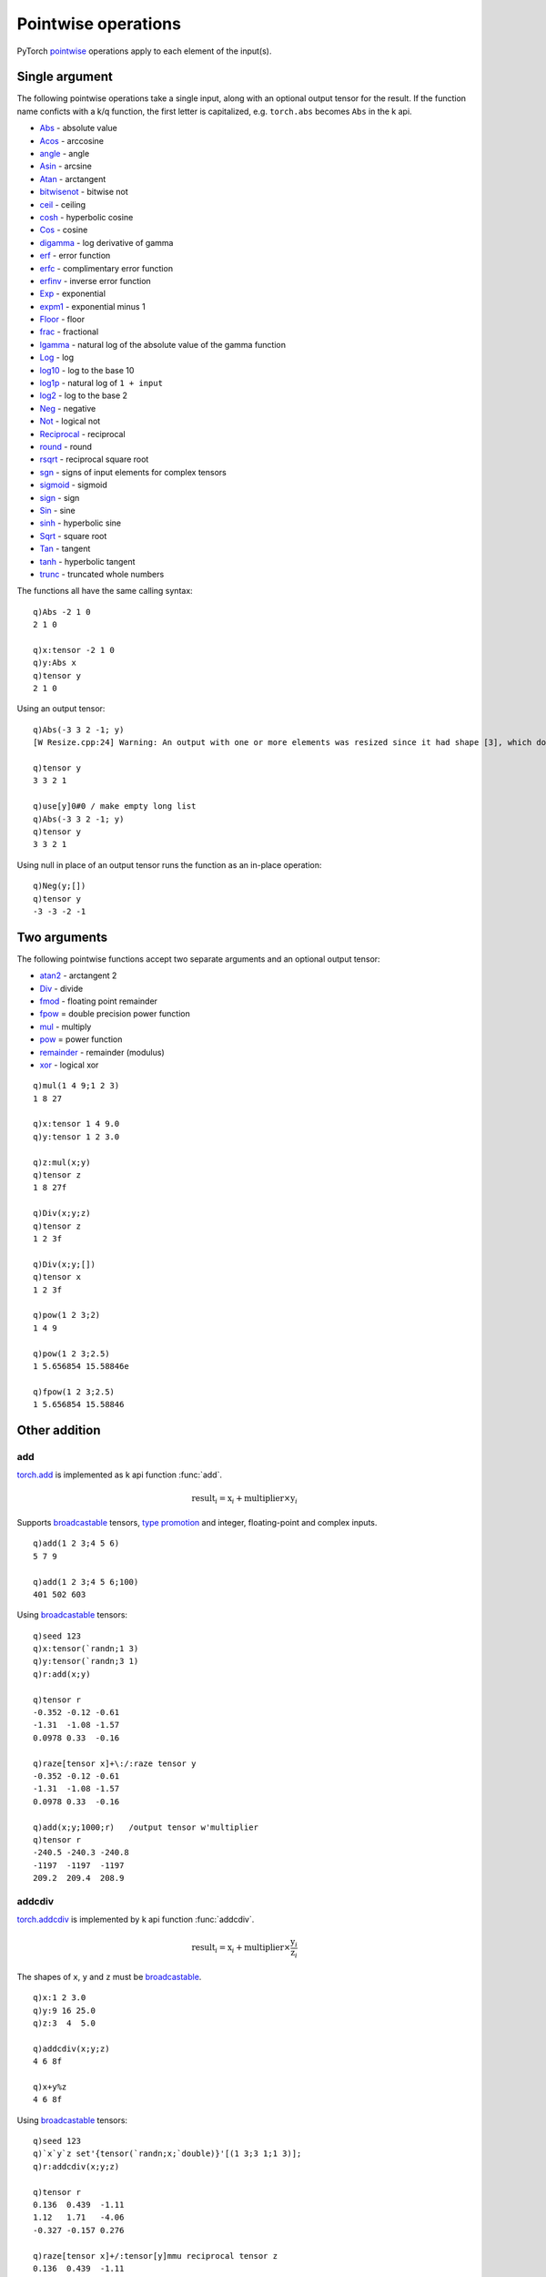 Pointwise operations
====================

PyTorch `pointwise <https://pytorch.org/docs/stable/torch.html#pointwise-ops>`_ operations apply to each element of the input(s). 

Single argument
***************

The following pointwise operations take a single input, along with an optional output tensor for the result.
If the function name conficts with a k/q function, the first letter is capitalized, e.g. ``torch.abs`` becomes ``Abs`` in the k api.

- `Abs <https://pytorch.org/docs/stable/generated/torch.abs.html>`_ - absolute value
- `Acos <https://pytorch.org/docs/stable/generated/torch.acos.html>`_ - arccosine
- `angle <https://pytorch.org/docs/stable/generated/torch.angle.html>`_ - angle
- `Asin <https://pytorch.org/docs/stable/generated/torch.asin.html>`_ - arcsine
- `Atan <https://pytorch.org/docs/stable/generated/torch.atan.html>`_ - arctangent
- `bitwisenot <https://pytorch.org/docs/stable/generated/torch.bitwise_not.html>`_ - bitwise not
- `ceil <https://pytorch.org/docs/stable/generated/torch.ceil.html>`_ - ceiling
- `cosh <https://pytorch.org/docs/stable/generated/torch.cosh.html>`_ - hyperbolic cosine
- `Cos <https://pytorch.org/docs/stable/generated/torch.cos.html>`_ - cosine
- `digamma <https://pytorch.org/docs/stable/generated/torch.digamma.html>`_ - log derivative of gamma
- `erf <https://pytorch.org/docs/stable/generated/torch.erf.html>`_ - error function
- `erfc <https://pytorch.org/docs/stable/generated/torch.erfc.html>`_ - complimentary error function
- `erfinv <https://pytorch.org/docs/stable/generated/torch.erfinv.html>`_ - inverse error function
- `Exp <https://pytorch.org/docs/stable/generated/torch.exp.html>`_ - exponential
- `expm1 <https://pytorch.org/docs/stable/generated/torch.expm1.html>`_ - exponential minus 1
- `Floor <https://pytorch.org/docs/stable/generated/torch.floor.html>`_ - floor
- `frac <https://pytorch.org/docs/stable/generated/torch.frac.html>`_ - fractional
- `lgamma <https://pytorch.org/docs/stable/generated/torch.lgamma.html>`_ - natural log of the absolute value of the gamma function
- `Log <https://pytorch.org/docs/stable/generated/torch.log.html>`_ - log
- `log10 <https://pytorch.org/docs/stable/generated/torch.log10.html>`_ - log to the base 10
- `log1p <https://pytorch.org/docs/stable/generated/torch.log1p.html>`_ - natural log of ``1 + input``
- `log2 <https://pytorch.org/docs/stable/generated/torch.log2.html>`_ - log to the base 2
- `Neg <https://pytorch.org/docs/stable/generated/torch.neg.html>`_ - negative
- `Not <https://pytorch.org/docs/stable/generated/torch.logical_not.html>`_ - logical not
- `Reciprocal <https://pytorch.org/docs/stable/generated/torch.reciprocal.html>`_ - reciprocal
- `round <https://pytorch.org/docs/stable/generated/torch.round.html>`_ - round
- `rsqrt <https://pytorch.org/docs/stable/generated/torch.rsqrt.html>`_ - reciprocal square root
- `sgn <https://pytorch.org/docs/stable/generated/torch.sgn.html>`_ - signs of input elements for complex tensors
- `sigmoid <https://pytorch.org/docs/stable/generated/torch.sigmoid.html>`_ - sigmoid
- `sign <https://pytorch.org/docs/stable/generated/torch.sign.html>`_ - sign
- `Sin <https://pytorch.org/docs/stable/generated/torch.sin.html>`_ - sine
- `sinh <https://pytorch.org/docs/stable/generated/torch.sinh.html>`_ - hyperbolic sine
- `Sqrt <https://pytorch.org/docs/stable/generated/torch.sqrt.html>`_ - square root
- `Tan <https://pytorch.org/docs/stable/generated/torch.tan.html>`_ - tangent
- `tanh <https://pytorch.org/docs/stable/generated/torch.tanh.html>`_ - hyperbolic tangent
- `trunc <https://pytorch.org/docs/stable/generated/torch.trunc.html>`_ - truncated whole numbers

The functions all have the same calling syntax:

.. function:: pointwise(x) -> k array
.. function:: pointwise(x;output) -> null
   :noindex:
.. function:: pointwise(x;null) -> null
   :noindex:

   :param array,tensor x: required input array or tensor :doc:`pointer <pointers>`.
   :param pointer output: an optional :doc:`pointer <pointers>` to a previously allocated tensor to be used for output. A k unary null is interpreted as an in-place operation.
   :return: The function returns a k array if given a k array as input and returns a tensor if a tensor is given as the input argument.  If an output tensor is supplied, this tensor is filled with the output values and null is returned.  A special case of a 2nd argument of unary null is interpreted as an in-place operation, with the output values overwriting the previous values in the input tensor.

::

   q)Abs -2 1 0
   2 1 0

   q)x:tensor -2 1 0
   q)y:Abs x
   q)tensor y
   2 1 0

Using an output tensor:

::

   q)Abs(-3 3 2 -1; y)
   [W Resize.cpp:24] Warning: An output with one or more elements was resized since it had shape [3], which does not match the required output shape [4].This behavior is deprecated, and in a future PyTorch release outputs will not be resized unless they have zero elements. You can explicitly reuse an out tensor t by resizing it, inplace, to zero elements with t.resize_(0). (function resize_output_check)

   q)tensor y
   3 3 2 1

   q)use[y]0#0 / make empty long list
   q)Abs(-3 3 2 -1; y)
   q)tensor y
   3 3 2 1

Using null in place of an output tensor runs the function as an in-place operation:

::

   q)Neg(y;[])
   q)tensor y
   -3 -3 -2 -1

Two arguments
*************

The following pointwise functions accept two separate arguments and an optional output tensor:

- `atan2 <https://pytorch.org/docs/stable/generated/torch.atan2.html>`_ - arctangent 2
- `Div <https://pytorch.org/docs/stable/generated/torch.div.html>`_ - divide
- `fmod <https://pytorch.org/docs/stable/generated/torch.fmod.html>`_ - floating point remainder
- `fpow <https://pytorch.org/docs/stable/generated/torch.float_power.html>`_ = double precision power function
- `mul <https://pytorch.org/docs/stable/generated/torch.mul.html>`_ - multiply
- `pow <https://pytorch.org/docs/stable/generated/torch.pow.html>`_ = power function
- `remainder <https://pytorch.org/docs/stable/generated/torch.remainder.html>`_ - remainder (modulus)
- `xor <https://pytorch.org/docs/stable/generated/torch.logical_xor.html>`_ - logical xor

.. function:: pointwise(x;y) -> k array or tensor
.. function:: pointwise(x;y;output) -> null
   :noindex:

   :param array,tensor x: 1st required input array or tensor :doc:`pointer <pointers>`
   :param array,tensor y: 2nd required input array or tensor :doc:`pointer <pointers>`
   :param pointer output: a :doc:`pointer <pointers>` to a previously allocated tensor to be used for output
   :return: The function returns a k array if both inputs given as k arrays and otherwise returns a tensor.  If an output tensor is supplied, this tensor is filled with the output values and null is returned.  A special case of a 3rd argument of unary null is interpreted as an in-place operation, with the output values overwriting the previous values in the first input tensor.

::

   q)mul(1 4 9;1 2 3)
   1 8 27

   q)x:tensor 1 4 9.0
   q)y:tensor 1 2 3.0

   q)z:mul(x;y)
   q)tensor z
   1 8 27f

   q)Div(x;y;z)
   q)tensor z
   1 2 3f

   q)Div(x;y;[])
   q)tensor x
   1 2 3f

   q)pow(1 2 3;2)
   1 4 9

   q)pow(1 2 3;2.5)
   1 5.656854 15.58846e

   q)fpow(1 2 3;2.5)
   1 5.656854 15.58846

Other addition
**************

add
^^^
`torch.add <https://pytorch.org/docs/stable/generated/torch.add.html>`_  is implemented as k api function :func:`add`.

.. math::
   \text{{result}}_i = \text{{x}}_i + \text{{multiplier}} \times \text{{y}}_i

Supports `broadcastable <https://pytorch.org/docs/stable/notes/broadcasting.html>`_ tensors, `type promotion <https://pytorch.org/docs/stable/tensor_attributes.html#type-promotion-doc>`_ and integer, floating-point and complex inputs.

.. function:: add(x;y;multiplier) -> x + multiplier * y
.. function:: add(x;y;multiplier;output) -> null
   :noindex:

   :param array,tensor x: 1st required input array or tensor :doc:`pointer <pointers>`
   :param array,tensor y: 2nd required input array or tensor :doc:`pointer <pointers>`
   :param numeric multiplier: optional numeric scalar, default=1, used to multiply ``y`` before adding to ``x``
   :param pointer output: a :doc:`pointer <pointers>` to a previously allocated tensor to be used for output
   :return: Returns ``x + multiplier * y` as tensor if ``x`` or ``y`` given as tensor, else k array. If output tensor supplied, result is written to tensor with null return.

::

   q)add(1 2 3;4 5 6)
   5 7 9

   q)add(1 2 3;4 5 6;100)
   401 502 603

Using `broadcastable <https://pytorch.org/docs/stable/notes/broadcasting.html>`_ tensors:

::

   q)seed 123
   q)x:tensor(`randn;1 3)
   q)y:tensor(`randn;3 1)
   q)r:add(x;y)

   q)tensor r
   -0.352 -0.12 -0.61
   -1.31  -1.08 -1.57
   0.0978 0.33  -0.16

   q)raze[tensor x]+\:/:raze tensor y
   -0.352 -0.12 -0.61
   -1.31  -1.08 -1.57
   0.0978 0.33  -0.16

   q)add(x;y;1000;r)   /output tensor w'multiplier
   q)tensor r
   -240.5 -240.3 -240.8
   -1197  -1197  -1197 
   209.2  209.4  208.9 

addcdiv
^^^^^^^
`torch.addcdiv <https://pytorch.org/docs/stable/generated/torch.addcdiv.html>`_ is implemented by k api function :func:`addcdiv`.

.. math::
    \text{result}_i = \text{x}_i + \text{multiplier} \times \frac{\text{y}_i}{\text{z}_i}

The shapes of ``x``, ``y`` and ``z`` must be `broadcastable <https://pytorch.org/docs/stable/notes/broadcasting.html>`_.

.. function:: addcdiv(x;y;z;multiplier) -> result of addition and division
.. function:: addcdiv(x;y;z;multiplier;output) -> null
   :noindex:

   :param array,tensor x: 1st required input array or tensor :doc:`pointer <pointers>`
   :param array,tensor y: 2nd required input array or tensor :doc:`pointer <pointers>`
   :param array,tensor z: 3rd required input array or tensor :doc:`pointer <pointers>`
   :param numeric multiplier: optional numeric scalar, default=1, used to multiply ``y / z`` before adding to ``x``
   :param pointer output: a :doc:`pointer <pointers>` to a previously allocated tensor to be used for output
   :return: Returns ``x + multiplier * y / z`` as tensor if any of ``x``, ``y`` or ``z`` given as tensor, else k array. If output tensor supplied, result is written to tensor with null return.
   
::

   q)x:1 2 3.0
   q)y:9 16 25.0
   q)z:3  4  5.0

   q)addcdiv(x;y;z)
   4 6 8f

   q)x+y%z
   4 6 8f

Using `broadcastable <https://pytorch.org/docs/stable/notes/broadcasting.html>`_ tensors:

::

   q)seed 123
   q)`x`y`z set'{tensor(`randn;x;`double)}'[(1 3;3 1;1 3)];
   q)r:addcdiv(x;y;z)

   q)tensor r
   0.136  0.439  -1.11
   1.12   1.71   -4.06
   -0.327 -0.157 0.276

   q)raze[tensor x]+/:tensor[y]mmu reciprocal tensor z
   0.136  0.439  -1.11
   1.12   1.71   -4.06
   -0.327 -0.157 0.276

   q)addcdiv(x;y;z;100;r)
   q)tensor r
   24.6  32    -74.6
   123   159   -370 
   -21.6 -27.6 64.2 

addcmul
^^^^^^^
`torch.addcmul <https://pytorch.org/docs/stable/generated/torch.addcmul.html>`_ is implemented by k api function :func:`addcmul`.

.. math::
    \text{result}_i = \text{x}_i + \text{multiplier} \times \text{y}_i \times \text{z}_i

The shapes of ``x``, ``y`` and ``z`` must be `broadcastable <https://pytorch.org/docs/stable/notes/broadcasting.html>`_.

.. function:: addcmul(x;y;z;multiplier) -> result of addition and division
.. function:: addcmul(x;y;z;multiplier;output) -> null
   :noindex:

   :param array,tensor x: 1st required input array or tensor :doc:`pointer <pointers>`
   :param array,tensor y: 2nd required input array or tensor :doc:`pointer <pointers>`
   :param array,tensor z: 3rd required input array or tensor :doc:`pointer <pointers>`
   :param numeric multiplier: optional numeric scalar, default=1,  used to multiply ``y * z`` before adding to ``x``
   :param pointer output: a :doc:`pointer <pointers>` to a previously allocated tensor to be used for output
   :return: Returns ``x + multiplier * (y * z)`` as tensor if any of ``x``, ``y`` or ``z`` given as tensor, else k array. If output tensor supplied, result is written to tensor with null return.
   
::

   q)x:1 2 3
   q)y:3 4 5
   q)z:2 1 2

   q)x+y*z
   7 6 13

   q)addcmul(x;y;z)
   7 6 13

Using `broadcastable <https://pytorch.org/docs/stable/notes/broadcasting.html>`_ tensors:

::

   q)seed 123
   q)`x`y`z set'{tensor(`randn;x;`double)}'[(1 3;3 1;1 3)];
   q)r:addcmul(x;y;z)
   q)tensor r
   0.122  0.302   -0.448
   1.05   1.02    -0.757
   -0.315 -0.0376 -0.302

   q)raze[tensor x]+/:tensor[y]mmu tensor z  /k equivalent calc
   0.122  0.302   -0.448
   1.05   1.02    -0.757
   -0.315 -0.0376 -0.302

   q)addcmul(x;y;z;100;r)  /use multiplier
   q)tensor r
   23.3  18.3  -8.16
   116   90.5  -39.1
   -20.5 -15.7 6.41 

clamp
*****
`torch.clamp <https://pytorch.org/docs/stable/generated/torch.clamp.html?highlight=clamp>`_ is implemented by function :func:`clamp`.

Clamps all inputs into the range `[` :attr:`lo`, :attr:`hi` `]`.

.. math::
   y_i = \min(\max(x_i, \text{lo}_i), \text{hi}_i)

If `lo` is null, there is no lower bound, and if `hi` is null there is no upper bound.

.. function:: clamp(x;lo;hi) -> input limited to min of lo and max of hi
.. function:: clamp(x;lo;hi;output) -> null
   :noindex:

   :param array,tensor x:
   :param numeric lo: the minimum limit to be returned, can be set to a null scalar value, e.g. ``0N`` or ``0n`` to have no effect
   :param numeric hi: the maximum limit to be returned, can be set to a null scalar value, e.g. ``0N`` or ``0n`` to have no effect
   :param tensor output: optional output tensor
   :return: Returns clamped input as a k array if array input, else tensor. If output tensor supplied, writes clamped input to supplied tensor and returns null.

::

   q)x:-5 -1 0 1 9

   q)(x; clamp(x;-2;7))
   -5 -1 0 1 9
   -2 -1 0 1 7

   q)(x; clamp(x;0N;1))
   -5 -1 0 1 9
   -5 -1 0 1 1

   q)(x; clamp(x;-2;0N))
   -5 -1 0 1 9
   -2 -1 0 1 9

lerp
****
`torch.lerp <https://pytorch.org/docs/stable/generated/torch.lerp.html>`_ is implemented by function :func:`lerp`,
which returns a linear interpolation of two inputs based on a scalar or array/tensor :attr:`wt`.

.. math::
    \text{x}_i + \text{wt}_i \times (\text{y}_i - \text{x}_i)

The shapes of :attr:`x` and :attr:`y` must be
`broadcastable <https://pytorch.org/docs/stable/notes/broadcasting.html>`_.
If :attr:`wt` is not a scalar, then
the shapes of :attr:`wt`, :attr:`x`, and :attr:`y` must be `broadcastable <https://pytorch.org/docs/stable/notes/broadcasting.html>`_.

.. function:: lerp(x;y;wt) -> interpolated output
.. function:: lerp(x;y;wt;output) -> null
   :noindex:

   :param array,tensor x: 1st input, as k array or tensor
   :param array,tensor y: 2nd input, as k array or tensor
   :param scalar,array,tensor wt: 3rd input, may be scalar, k array or tensor
   :param tensor output: optional tensor to use for output
   :return: Returns the interpolation between ``x`` and ``y`` using weight(s) ``wt``.  Returns a tensor if any input is a tensor else an array. If an output tensor is supplied, the interpolation is written to the supplied tensor and null returned.

::

   q)x:1 2 3 4 5.0
   q)y:10*x
   q)w:.1

   q)lerp(x;y;w)
   1.9 3.8 5.7 7.6 9.5

   q)x+w*y-x
   1.9 3.8 5.7 7.6 9.5

   q)w:1%x
   q)lerp(x;y;w)
   10 11 12 13 14f

   q)x+w*y-x
   10 11 12 13 14f

   q)`x`y`w set'2 2#/:(x;y;w);
   q)lerp(x;y;w)
   10 11
   12 13


mvlgamma
********
`torch.special.imultigammaln <https://pytorch.org/docs/stable/special.html#torch.special.multigammaln>`_ is impemented by function :func:`mvlgamma`.

Computes the multivariate log-gamma function with dimension :math:`p` element-wise, given by

.. math::
    \log(\Gamma_{p}(x)) = C + \displaystyle \sum_{i=1}^{p} \log\left(\Gamma\left(x - \frac{i - 1}{2}\right)\right)

where :math:`C = \log(\pi) \times \frac{p (p - 1)}{4}` and :math:`\Gamma(\cdot)` is the Gamma function.

All elements must be greater than :math:`\frac{p - 1}{2}`, otherwise an error would be thrown.

.. function:: mvlgamma(x;p) -> multivariate log-gamma
.. function:: mvlgamma(x;p;output) -> null
   :noindex:

   :param array,tensor x: input k array or tensor
   :param long p: the number of dimensions
   :param tensor output: optional output tensor
   :return: Returns the element-wise multivariate log-gamma function as an array if array input else tensor. If output tensor supplied, the function output iw written to the supplied tensor and null is returned.

::

   q)seed 123
   q)show x:uniform(2 3#0.0;1;2)
   1.369 1.013 1.592
   1.093 1.472 1.522

   q)mvlgamma(x;2)
   0.546  1.111  0.4124
   0.9353 0.4675 0.4403

